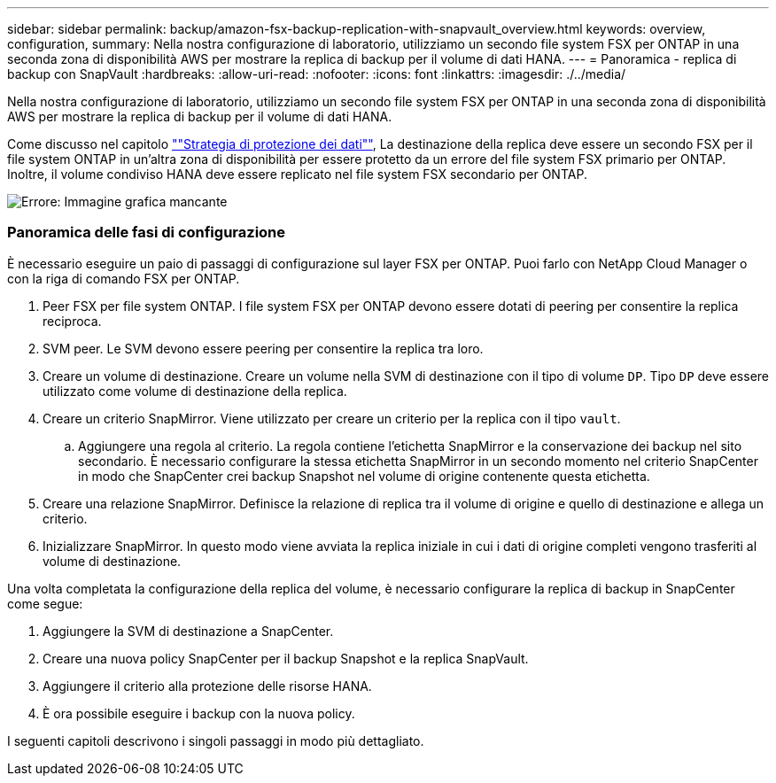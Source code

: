 ---
sidebar: sidebar 
permalink: backup/amazon-fsx-backup-replication-with-snapvault_overview.html 
keywords: overview, configuration, 
summary: Nella nostra configurazione di laboratorio, utilizziamo un secondo file system FSX per ONTAP in una seconda zona di disponibilità AWS per mostrare la replica di backup per il volume di dati HANA. 
---
= Panoramica - replica di backup con SnapVault
:hardbreaks:
:allow-uri-read: 
:nofooter: 
:icons: font
:linkattrs: 
:imagesdir: ./../media/


[role="lead"]
Nella nostra configurazione di laboratorio, utilizziamo un secondo file system FSX per ONTAP in una seconda zona di disponibilità AWS per mostrare la replica di backup per il volume di dati HANA.

Come discusso nel capitolo link:amazon-fsx-snapcenter-architecture.html#data-protection-strategy[""Strategia di protezione dei dati""], La destinazione della replica deve essere un secondo FSX per il file system ONTAP in un'altra zona di disponibilità per essere protetto da un errore del file system FSX primario per ONTAP. Inoltre, il volume condiviso HANA deve essere replicato nel file system FSX secondario per ONTAP.

image::amazon-fsx-image8.png[Errore: Immagine grafica mancante]



=== Panoramica delle fasi di configurazione

È necessario eseguire un paio di passaggi di configurazione sul layer FSX per ONTAP. Puoi farlo con NetApp Cloud Manager o con la riga di comando FSX per ONTAP.

. Peer FSX per file system ONTAP. I file system FSX per ONTAP devono essere dotati di peering per consentire la replica reciproca.
. SVM peer. Le SVM devono essere peering per consentire la replica tra loro.
. Creare un volume di destinazione. Creare un volume nella SVM di destinazione con il tipo di volume `DP`. Tipo `DP` deve essere utilizzato come volume di destinazione della replica.
. Creare un criterio SnapMirror. Viene utilizzato per creare un criterio per la replica con il tipo `vault`.
+
.. Aggiungere una regola al criterio. La regola contiene l'etichetta SnapMirror e la conservazione dei backup nel sito secondario. È necessario configurare la stessa etichetta SnapMirror in un secondo momento nel criterio SnapCenter in modo che SnapCenter crei backup Snapshot nel volume di origine contenente questa etichetta.


. Creare una relazione SnapMirror. Definisce la relazione di replica tra il volume di origine e quello di destinazione e allega un criterio.
. Inizializzare SnapMirror. In questo modo viene avviata la replica iniziale in cui i dati di origine completi vengono trasferiti al volume di destinazione.


Una volta completata la configurazione della replica del volume, è necessario configurare la replica di backup in SnapCenter come segue:

. Aggiungere la SVM di destinazione a SnapCenter.
. Creare una nuova policy SnapCenter per il backup Snapshot e la replica SnapVault.
. Aggiungere il criterio alla protezione delle risorse HANA.
. È ora possibile eseguire i backup con la nuova policy.


I seguenti capitoli descrivono i singoli passaggi in modo più dettagliato.
